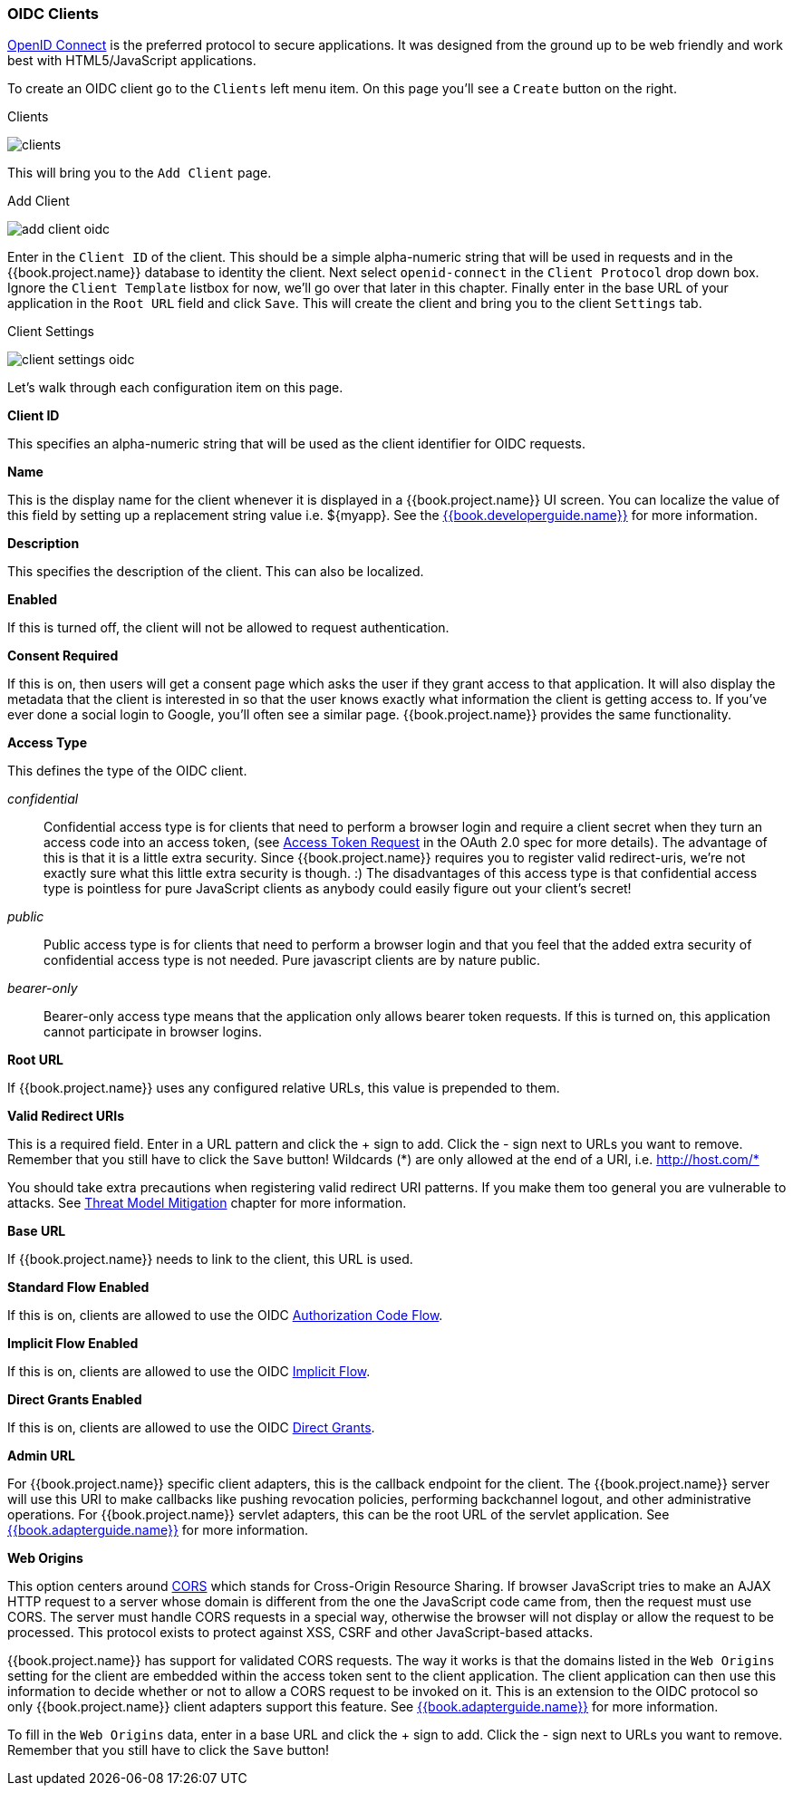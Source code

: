 
=== OIDC Clients

<<fake/../../sso-protocols/oidc.adoc#_oidc,OpenID Connect>> is the preferred protocol to secure applications.  It was designed from the ground up to be web friendly
and work best with HTML5/JavaScript applications.

To create an OIDC client go to the `Clients` left menu item.  On this page you'll see a `Create` button on the right.

.Clients
image:../../{{book.images}}/clients.png[]

This will bring you to the `Add Client` page.


.Add Client
image:../../{{book.images}}/add-client-oidc.png[]

Enter in the `Client ID` of the client.  This should be a simple
alpha-numeric string that will be used in requests and in the {{book.project.name}} database to identity the client.
Next select `openid-connect` in the `Client Protocol` drop down box.
Ignore the `Client Template` listbox for now,
we'll go over that later in this chapter.
Finally enter in the base URL of your
application in the `Root URL` field and click `Save`.  This will create the client and bring you to the client `Settings`
tab.

.Client Settings
image:../../{{book.images}}/client-settings-oidc.png[]

Let's walk through each configuration item on this page.

*Client ID*

This specifies an alpha-numeric string that will be used as the client identifier for OIDC requests.

*Name*

This is the display name for the client whenever it is displayed in a {{book.project.name}} UI screen.  You can localize
the value of this field by setting up a replacement string value i.e. $\{myapp}.  See the link:{{book.developerguide.link}}[{{book.developerguide.name}}]
for more information.

*Description*

This specifies the description of the client.  This can also be localized.

*Enabled*

If this is turned off, the client will not be allowed to request authentication.

*Consent Required*

If this is on, then users will get a consent page which asks the user if they grant access to that application.  It will also
display the metadata that the client is interested in so that the user knows exactly what information the client is getting access to.
If you've ever done a social login to Google, you'll often see a similar page.  {{book.project.name}} provides the same functionality.

[[_access-type]]
*Access Type*

This defines the type of the OIDC client.

_confidential_::
  Confidential access type is for clients that need to perform a browser login and require a client secret when they turn an access code into an access token,
  (see http://tools.ietf.org/html/rfc6749#section-4.1.3[Access Token Request] in the OAuth 2.0 spec for more details).  The advantage of this is that it is a little extra security.
  Since {{book.project.name}} requires you to register valid redirect-uris, we're not exactly sure what this little extra security is though.
  :) The disadvantages of this access type is that confidential access type is pointless for pure JavaScript clients as anybody could easily figure out your client's secret!

_public_::
  Public access type is for clients that need to perform a browser login and that you feel that the added extra security of confidential access type is not needed.
  Pure javascript clients are by nature public.

_bearer-only_::
  Bearer-only access type means that the application only allows bearer token requests.
  If this is turned on, this application cannot participate in browser logins.

*Root URL*

If {{book.project.name}} uses any configured relative URLs, this value is prepended to them.

*Valid Redirect URIs*

This is a required field.  Enter in a URL pattern and click the + sign to add.  Click the - sign next to URLs you want to remove.
Remember that you still have to click the `Save` button!
Wildcards (\*) are only allowed at the end of a URI, i.e. http://host.com/*

You should take extra precautions when registering valid redirect URI patterns. If you make
them too general you are vulnerable to attacks.  See <<fake/../../threat/redirect.adoc#_unspecific-redirect-uris, Threat Model Mitigation>> chapter
for more information.

*Base URL*

If {{book.project.name}} needs to link to the client, this URL is used.

*Standard Flow Enabled*

If this is on, clients are allowed to use the OIDC <<fake/../../sso-protocols/oidc.adoc#_oidc-auth-flows,Authorization Code Flow>>.

*Implicit Flow Enabled*

If this is on, clients are allowed to use the OIDC <<fake/../../sso-protocols/oidc.adoc#_oidc-auth-flows,Implicit Flow>>.

*Direct Grants Enabled*

If this is on, clients are allowed to use the OIDC <<fake/../../sso-protocols/oidc.adoc#_oidc-auth-flows,Direct Grants>>.

*Admin URL*

For {{book.project.name}} specific client adapters, this is the callback endpoint for the client.  The {{book.project.name}}
server will use this URI to make callbacks like pushing revocation policies, performing backchannel logout, and other
administrative operations.  For {{book.project.name}} servlet adapters, this can be the root URL of the servlet application.
See link:{{book.adapterguide.link}}[{{book.adapterguide.name}}] for more information.

*Web Origins*

This option centers around link:http://www.w3.org/TR/cors/[CORS] which stands for Cross-Origin Resource Sharing.
If browser JavaScript tries to make an AJAX HTTP request to a server whose domain is different from the one the
JavaScript code came from, then the request must use CORS.
The server must handle CORS requests in a special way, otherwise the browser will not display or allow the request to be processed.
This protocol exists to protect against XSS, CSRF and other JavaScript-based attacks.

{{book.project.name}} has support for validated CORS requests.  The way it works is that the domains listed in the
`Web Origins` setting for the client are embedded within the access token sent to the client application.  The client
application can then use this information to decide whether or not to allow a CORS request to be invoked on it.  This is
an extension to the OIDC protocol so only {{book.project.name}} client adapters support this feature.
See link:{{book.adapterguide.link}}[{{book.adapterguide.name}}] for more information.

To fill in the `Web Origins` data, enter in a base URL and click the + sign to add.  Click the - sign next to URLs you want to remove.
Remember that you still have to click the `Save` button!










